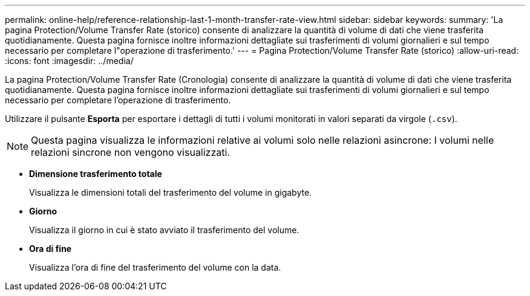 ---
permalink: online-help/reference-relationship-last-1-month-transfer-rate-view.html 
sidebar: sidebar 
keywords:  
summary: 'La pagina Protection/Volume Transfer Rate (storico) consente di analizzare la quantità di volume di dati che viene trasferita quotidianamente. Questa pagina fornisce inoltre informazioni dettagliate sui trasferimenti di volumi giornalieri e sul tempo necessario per completare l"operazione di trasferimento.' 
---
= Pagina Protection/Volume Transfer Rate (storico)
:allow-uri-read: 
:icons: font
:imagesdir: ../media/


[role="lead"]
La pagina Protection/Volume Transfer Rate (Cronologia) consente di analizzare la quantità di volume di dati che viene trasferita quotidianamente. Questa pagina fornisce inoltre informazioni dettagliate sui trasferimenti di volumi giornalieri e sul tempo necessario per completare l'operazione di trasferimento.

Utilizzare il pulsante *Esporta* per esportare i dettagli di tutti i volumi monitorati in valori separati da virgole (`.csv`).

[NOTE]
====
Questa pagina visualizza le informazioni relative ai volumi solo nelle relazioni asincrone: I volumi nelle relazioni sincrone non vengono visualizzati.

====
* *Dimensione trasferimento totale*
+
Visualizza le dimensioni totali del trasferimento del volume in gigabyte.

* *Giorno*
+
Visualizza il giorno in cui è stato avviato il trasferimento del volume.

* *Ora di fine*
+
Visualizza l'ora di fine del trasferimento del volume con la data.


